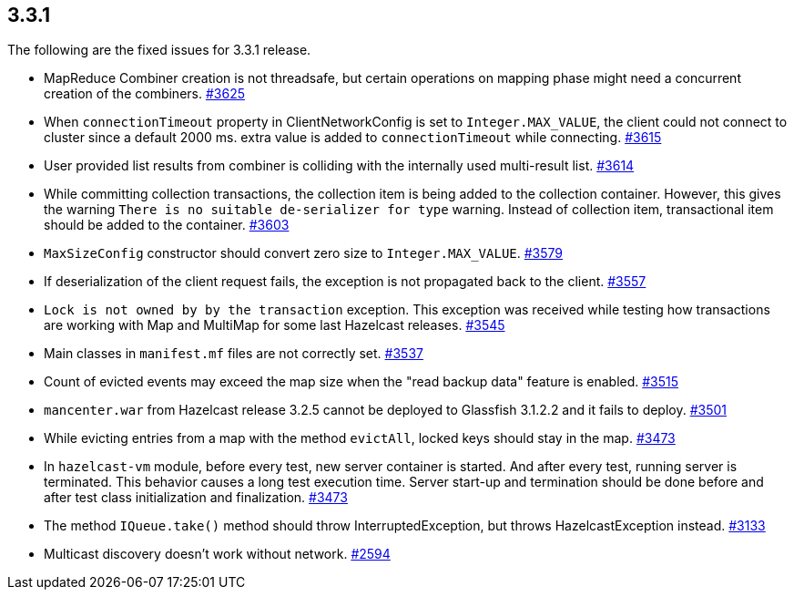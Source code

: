 
== 3.3.1

The following are the fixed issues for 3.3.1 release.

* MapReduce Combiner creation is not threadsafe, but certain operations
on mapping phase might need a concurrent creation of the combiners. https://github.com/hazelcast/hazelcast/issues/3625[#3625]
* When `connectionTimeout` property in ClientNetworkConfig is set to
`Integer.MAX_VALUE`, the client could not connect to cluster since a
default 2000 ms. extra value is added to `connectionTimeout` while
connecting. https://github.com/hazelcast/hazelcast/issues/3615[#3615]
* User provided list results from combiner is colliding with the
internally used multi-result list. https://github.com/hazelcast/hazelcast/issues/3614[#3614]
* While committing collection transactions, the collection item is being
added to the collection container. However, this gives the warning
`There is no suitable de-serializer for type` warning. Instead of
collection item, transactional item should be added to the container. https://github.com/hazelcast/hazelcast/issues/3603[#3603]
* `MaxSizeConfig` constructor should convert zero size to
`Integer.MAX_VALUE`. https://github.com/hazelcast/hazelcast/issues/3579[#3579]
* If deserialization of the client request fails, the exception is not
propagated back to the client. https://github.com/hazelcast/hazelcast/issues/3557[#3557]
* `Lock is not owned by by the transaction` exception. This exception
was received while testing how transactions are working with Map and
MultiMap for some last Hazelcast releases. https://github.com/hazelcast/hazelcast/issues/3545[#3545]
* Main classes in `manifest.mf` files are not correctly set. https://github.com/hazelcast/hazelcast/issues/3537[#3537]
* Count of evicted events may exceed the map size when the "read backup
data" feature is enabled. https://github.com/hazelcast/hazelcast/issues/3515[#3515]
* `mancenter.war` from Hazelcast release 3.2.5 cannot be deployed to
Glassfish 3.1.2.2 and it fails to deploy. https://github.com/hazelcast/hazelcast/issues/3501[#3501]
* While evicting entries from a map with the method `evictAll`, locked
keys should stay in the map. https://github.com/hazelcast/hazelcast/issues/3473[#3473]
* In `hazelcast-vm` module, before every test, new server container is
started. And after every test, running server is terminated. This
behavior causes a long test execution time. Server start-up and
termination should be done before and after test class initialization
and finalization. https://github.com/hazelcast/hazelcast/issues/3473[#3473]
* The method `IQueue.take()` method should throw InterruptedException,
but throws HazelcastException instead. https://github.com/hazelcast/hazelcast/issues/3133[#3133]
* Multicast discovery doesn’t work without network. https://github.com/hazelcast/hazelcast/issues/2594[#2594]
